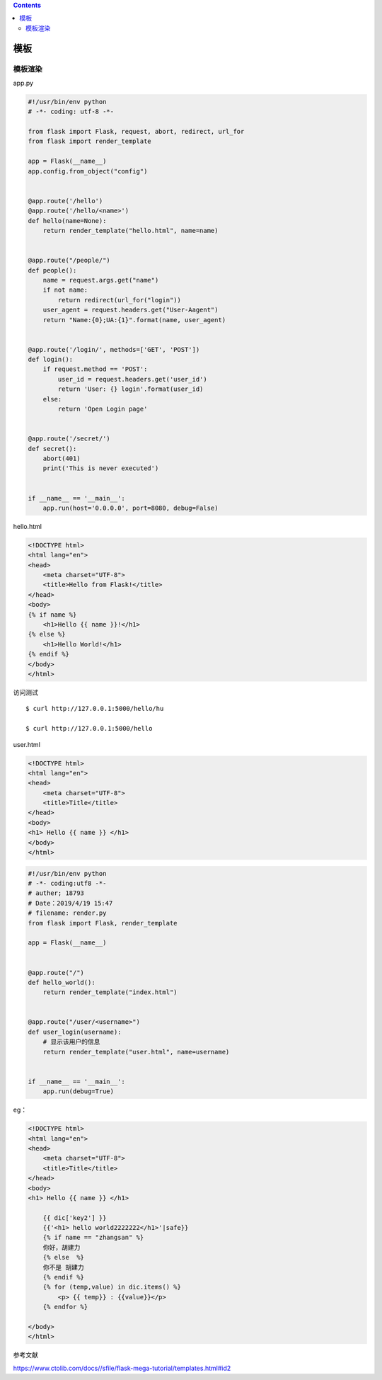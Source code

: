.. contents::
   :depth: 3
..

模板
====

模板渲染
--------

app.py

.. code:: python

    #!/usr/bin/env python
    # -*- coding: utf-8 -*-

    from flask import Flask, request, abort, redirect, url_for
    from flask import render_template

    app = Flask(__name__)
    app.config.from_object("config")


    @app.route('/hello')
    @app.route('/hello/<name>')
    def hello(name=None):
        return render_template("hello.html", name=name)


    @app.route("/people/")
    def people():
        name = request.args.get("name")
        if not name:
            return redirect(url_for("login"))
        user_agent = request.headers.get("User-Aagent")
        return "Name:{0};UA:{1}".format(name, user_agent)


    @app.route('/login/', methods=['GET', 'POST'])
    def login():
        if request.method == 'POST':
            user_id = request.headers.get('user_id')
            return 'User: {} login'.format(user_id)
        else:
            return 'Open Login page'


    @app.route('/secret/')
    def secret():
        abort(401)
        print('This is never executed')


    if __name__ == '__main__':
        app.run(host='0.0.0.0', port=8080, debug=False)

hello.html

.. code:: html

    <!DOCTYPE html>
    <html lang="en">
    <head>
        <meta charset="UTF-8">
        <title>Hello from Flask!</title>
    </head>
    <body>
    {% if name %}
        <h1>Hello {{ name }}!</h1>
    {% else %}
        <h1>Hello World!</h1>
    {% endif %}
    </body>
    </html>

访问测试

::

    $ curl http://127.0.0.1:5000/hello/hu

    $ curl http://127.0.0.1:5000/hello

user.html

.. code:: html

    <!DOCTYPE html>
    <html lang="en">
    <head>
        <meta charset="UTF-8">
        <title>Title</title>
    </head>
    <body>
    <h1> Hello {{ name }} </h1>
    </body>
    </html>

.. code:: python

    #!/usr/bin/env python
    # -*- coding:utf8 -*-
    # auther; 18793
    # Date：2019/4/19 15:47
    # filename: render.py
    from flask import Flask, render_template

    app = Flask(__name__)


    @app.route("/")
    def hello_world():
        return render_template("index.html")


    @app.route("/user/<username>")
    def user_login(username):
        # 显示该用户的信息
        return render_template("user.html", name=username)


    if __name__ == '__main__':
        app.run(debug=True)

eg：

.. code:: python

    <!DOCTYPE html>
    <html lang="en">
    <head>
        <meta charset="UTF-8">
        <title>Title</title>
    </head>
    <body>
    <h1> Hello {{ name }} </h1>

        {{ dic['key2'] }}
        {{'<h1> hello world2222222</h1>'|safe}}
        {% if name == "zhangsan" %}
        你好，胡建力
        {% else  %}
        你不是 胡建力
        {% endif %}
        {% for (temp,value) in dic.items() %}
            <p> {{ temp}} : {{value}}</p>
        {% endfor %}

    </body>
    </html>

参考文献

https://www.ctolib.com/docs//sfile/flask-mega-tutorial/templates.html#id2
